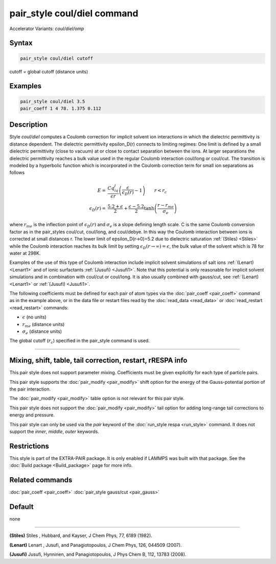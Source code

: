 .. index:: pair_style coul/diel
.. index:: pair_style coul/diel/omp

pair_style coul/diel command
============================

Accelerator Variants: *coul/diel/omp*

Syntax
""""""

.. code-block:: LAMMPS

   pair_style coul/diel cutoff

cutoff = global cutoff (distance units)

Examples
""""""""

.. code-block:: LAMMPS

   pair_style coul/diel 3.5
   pair_coeff 1 4 78. 1.375 0.112

Description
"""""""""""

Style *coul/diel* computes a Coulomb correction for implicit solvent
ion interactions in which the dielectric permittivity is distance dependent.
The dielectric permittivity epsilon_D(r) connects to limiting regimes:
One limit is defined by a small dielectric permittivity (close to vacuum)
at or close to contact separation between the ions. At larger separations
the dielectric permittivity reaches a bulk value used in the regular Coulomb
interaction coul/long or coul/cut.
The transition is modeled by a hyperbolic function which is incorporated
in the Coulomb correction term for small ion separations as follows

.. math::

   E  = & \frac{Cq_iq_j}{\epsilon r} \left( \frac{\epsilon}{\epsilon_D(r)}-1\right)                       \qquad r < r_c \\
   \epsilon_D(r)  = & \frac{5.2+\epsilon}{2} +  \frac{\epsilon-5.2}{2}\tanh\left(\frac{r-r_{me}}{\sigma_e}\right)

where :math:`r_{me}` is the inflection point of :math:`\epsilon_D(r)` and :math:`\sigma_e` is a slope
defining length scale. C is the same Coulomb conversion factor as in the
pair_styles coul/cut, coul/long, and coul/debye. In this way the Coulomb
interaction between ions is corrected at small distances r. The lower
limit of epsilon_D(r->0)=5.2 due to dielectric saturation :ref:`(Stiles) <Stiles>`
while the Coulomb interaction reaches its bulk limit by setting
:math:`\epsilon_D(r \to \infty) = \epsilon`, the bulk value of the solvent which is 78
for water at 298K.

Examples of the use of this type of Coulomb interaction include implicit
solvent simulations of salt ions
:ref:`(Lenart) <Lenart1>` and of ionic surfactants :ref:`(Jusufi) <Jusufi1>`.
Note that this potential is only reasonable for implicit solvent simulations
and in combination with coul/cut or coul/long. It is also usually combined
with gauss/cut, see :ref:`(Lenart) <Lenart1>` or :ref:`(Jusufi) <Jusufi1>`.

The following coefficients must be defined for each pair of atom
types via the :doc:`pair_coeff <pair_coeff>` command as in the example
above, or in the data file or restart files read by the
:doc:`read_data <read_data>` or :doc:`read_restart <read_restart>`
commands:

* :math:`\epsilon` (no units)
* :math:`r_{me}` (distance units)
* :math:`\sigma_e` (distance units)

The global cutoff (:math:`r_c`) specified in the pair_style command is used.

----------

Mixing, shift, table, tail correction, restart, rRESPA info
"""""""""""""""""""""""""""""""""""""""""""""""""""""""""""

This pair style does not support parameter mixing. Coefficients must
be given explicitly for each type of particle pairs.

This pair style supports the :doc:`pair_modify <pair_modify>` shift
option for the energy of the Gauss-potential portion of the pair
interaction.

The :doc:`pair_modify <pair_modify>` table option is not relevant
for this pair style.

This pair style does not support the :doc:`pair_modify <pair_modify>`
tail option for adding long-range tail corrections to energy and
pressure.

This pair style can only be used via the *pair* keyword of the
:doc:`run_style respa <run_style>` command.  It does not support the
*inner*, *middle*, *outer* keywords.

Restrictions
""""""""""""

This style is part of the EXTRA-PAIR package.  It is only enabled if
LAMMPS was built with that package.  See the :doc:`Build package <Build_package>` page for more info.

Related commands
""""""""""""""""

:doc:`pair_coeff <pair_coeff>`
:doc:`pair_style gauss/cut <pair_gauss>`

Default
"""""""

none

----------

.. _Stiles:

**(Stiles)** Stiles , Hubbard, and Kayser, J Chem Phys, 77,
6189 (1982).

.. _Lenart1:

**(Lenart)** Lenart , Jusufi, and Panagiotopoulos, J Chem Phys, 126,
044509 (2007).

.. _Jusufi1:

**(Jusufi)** Jusufi, Hynninen, and Panagiotopoulos, J Phys Chem B, 112,
13783 (2008).

